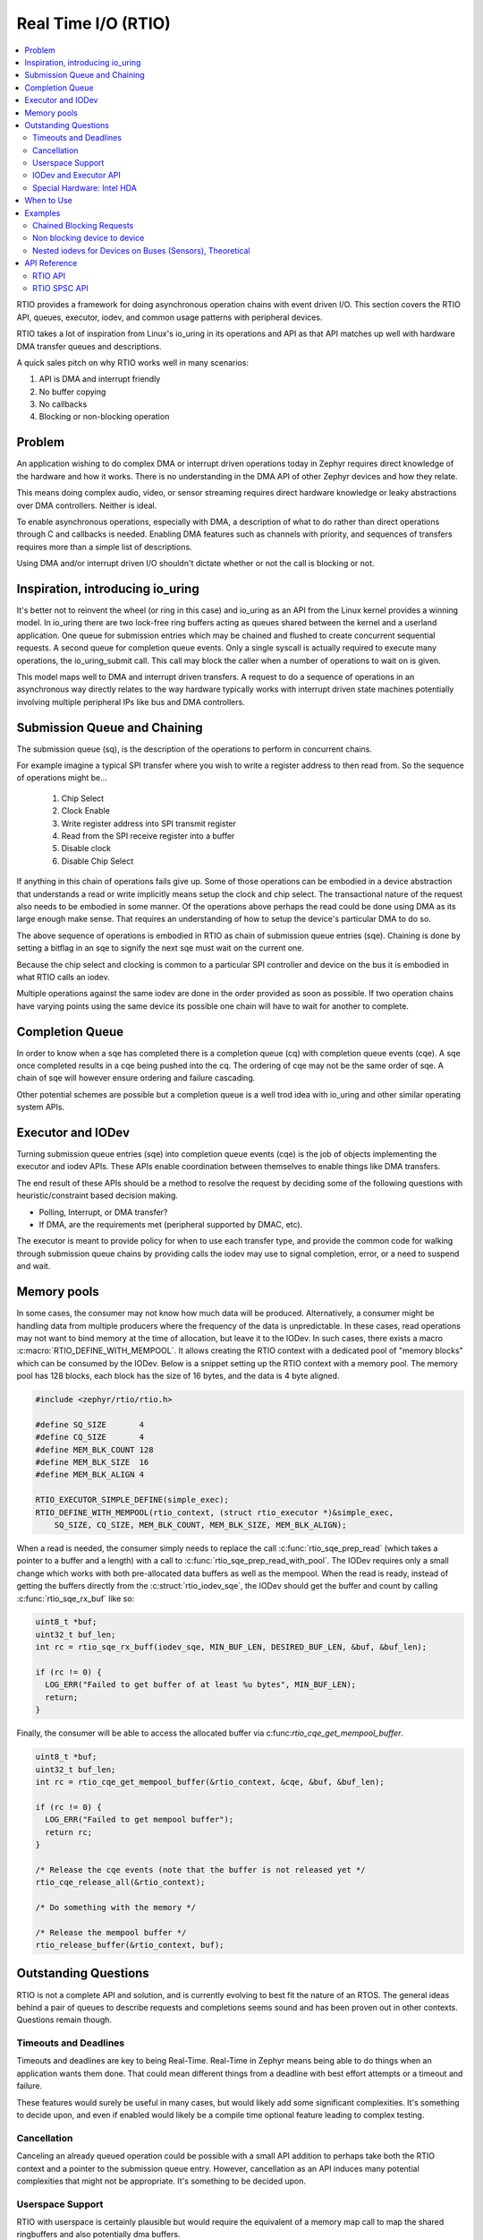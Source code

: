 .. _rtio_api:

Real Time I/O (RTIO)
####################

.. contents::
  :local:
  :depth: 2

.. image:: rings.png
  :width: 800
  :alt: Submissions and Completion Ring Queues

RTIO provides a framework for doing asynchronous operation chains with event
driven I/O. This section covers the RTIO API, queues, executor, iodev,
and common usage patterns with peripheral devices.

RTIO takes a lot of inspiration from Linux's io_uring in its operations and API
as that API matches up well with hardware DMA transfer queues and descriptions.

A quick sales pitch on why RTIO works well in many scenarios:

1. API is DMA and interrupt friendly
2. No buffer copying
3. No callbacks
4. Blocking or non-blocking operation

Problem
*******

An application wishing to do complex DMA or interrupt driven operations today
in Zephyr requires direct knowledge of the hardware and how it works. There is
no understanding in the DMA API of other Zephyr devices and how they relate.

This means doing complex audio, video, or sensor streaming requires direct
hardware knowledge or leaky abstractions over DMA controllers. Neither is ideal.

To enable asynchronous operations, especially with DMA, a description of what
to do rather than direct operations through C and callbacks is needed. Enabling
DMA features such as channels with priority, and sequences of transfers requires
more than a simple list of descriptions.

Using DMA and/or interrupt driven I/O shouldn't dictate whether or not the
call is blocking or not.

Inspiration, introducing io_uring
*********************************

It's better not to reinvent the wheel (or ring in this case) and io_uring as an
API from the Linux kernel provides a winning model. In io_uring there are two
lock-free ring buffers acting as queues shared between the kernel and a userland
application. One queue for submission entries which may be chained and flushed to
create concurrent sequential requests. A second queue for completion queue events.
Only a single syscall is actually required to execute many operations, the
io_uring_submit call. This call may block the caller when a number of
operations to wait on is given.

This model maps well to DMA and interrupt driven transfers. A request to do a
sequence of operations in an asynchronous way directly relates
to the way hardware typically works with interrupt driven state machines
potentially involving multiple peripheral IPs like bus and DMA controllers.

Submission Queue and Chaining
*****************************

The submission queue (sq), is the description of the operations
to perform in concurrent chains.

For example imagine a typical SPI transfer where you wish to write a
register address to then read from. So the sequence of operations might be...

   1. Chip Select
   2. Clock Enable
   3. Write register address into SPI transmit register
   4. Read from the SPI receive register into a buffer
   5. Disable clock
   6. Disable Chip Select

If anything in this chain of operations fails give up. Some of those operations
can be embodied in a device abstraction that understands a read or write
implicitly means setup the clock and chip select. The transactional nature of
the request also needs to be embodied in some manner. Of the operations above
perhaps the read could be done using DMA as its large enough make sense. That
requires an understanding of how to setup the device's particular DMA to do so.

The above sequence of operations is embodied in RTIO as chain of
submission queue entries (sqe). Chaining is done by setting a bitflag in
an sqe to signify the next sqe must wait on the current one.

Because the chip select and clocking is common to a particular SPI controller
and device on the bus it is embodied in what RTIO calls an iodev.

Multiple operations against the same iodev are done in the order provided as
soon as possible. If two operation chains have varying points using the same
device its possible one chain will have to wait for another to complete.

Completion Queue
****************

In order to know when a sqe has completed there is a completion
queue (cq) with completion queue events (cqe). A sqe once completed results in
a cqe being pushed into the cq. The ordering of cqe may not be the same order of
sqe. A chain of sqe will however ensure ordering and failure cascading.

Other potential schemes are possible but a completion queue is a well trod
idea with io_uring and other similar operating system APIs.

Executor and IODev
******************

Turning submission queue entries (sqe) into completion queue events (cqe) is the
job of objects implementing the executor and iodev APIs. These APIs enable
coordination between themselves to enable things like DMA transfers.

The end result of these APIs should be a method to resolve the request by
deciding some of the following questions with heuristic/constraint
based decision making.

* Polling, Interrupt, or DMA transfer?
* If DMA, are the requirements met (peripheral supported by DMAC, etc).

The executor is meant to provide policy for when to use each transfer
type, and provide the common code for walking through submission queue
chains by providing calls the iodev may use to signal completion,
error, or a need to suspend and wait.

Memory pools
************

In some cases, the consumer may not know how much data will be produced.
Alternatively, a consumer might be handling data from multiple producers where
the frequency of the data is unpredictable. In these cases, read operations may
not want to bind memory at the time of allocation, but leave it to the IODev.
In such cases, there exists a macro :c:macro:`RTIO_DEFINE_WITH_MEMPOOL`. It
allows creating the RTIO context with a dedicated pool of "memory blocks" which
can be consumed by the IODev. Below is a snippet setting up the RTIO context
with a memory pool. The memory pool has 128 blocks, each block has the size of
16 bytes, and the data is 4 byte aligned.

.. code-block:: C

  #include <zephyr/rtio/rtio.h>

  #define SQ_SIZE       4
  #define CQ_SIZE       4
  #define MEM_BLK_COUNT 128
  #define MEM_BLK_SIZE  16
  #define MEM_BLK_ALIGN 4

  RTIO_EXECUTOR_SIMPLE_DEFINE(simple_exec);
  RTIO_DEFINE_WITH_MEMPOOL(rtio_context, (struct rtio_executor *)&simple_exec,
      SQ_SIZE, CQ_SIZE, MEM_BLK_COUNT, MEM_BLK_SIZE, MEM_BLK_ALIGN);

When a read is needed, the consumer simply needs to replace the call
:c:func:`rtio_sqe_prep_read` (which takes a pointer to a buffer and a length)
with a call to :c:func:`rtio_sqe_prep_read_with_pool`. The IODev requires
only a small change which works with both pre-allocated data buffers as well as
the mempool. When the read is ready, instead of getting the buffers directly
from the :c:struct:`rtio_iodev_sqe`, the IODev should get the buffer and count
by calling :c:func:`rtio_sqe_rx_buf` like so:

.. code-block:: C

  uint8_t *buf;
  uint32_t buf_len;
  int rc = rtio_sqe_rx_buff(iodev_sqe, MIN_BUF_LEN, DESIRED_BUF_LEN, &buf, &buf_len);

  if (rc != 0) {
    LOG_ERR("Failed to get buffer of at least %u bytes", MIN_BUF_LEN);
    return;
  }

Finally, the consumer will be able to access the allocated buffer via
c:func:`rtio_cqe_get_mempool_buffer`.

.. code-block:: C

  uint8_t *buf;
  uint32_t buf_len;
  int rc = rtio_cqe_get_mempool_buffer(&rtio_context, &cqe, &buf, &buf_len);

  if (rc != 0) {
    LOG_ERR("Failed to get mempool buffer");
    return rc;
  }

  /* Release the cqe events (note that the buffer is not released yet */
  rtio_cqe_release_all(&rtio_context);

  /* Do something with the memory */

  /* Release the mempool buffer */
  rtio_release_buffer(&rtio_context, buf);

Outstanding Questions
*********************

RTIO is not a complete API and solution, and is currently evolving to best
fit the nature of an RTOS. The general ideas behind a pair of queues to
describe requests and completions seems sound and has been proven out in
other contexts. Questions remain though.

Timeouts and Deadlines
======================

Timeouts and deadlines are key to being Real-Time. Real-Time in Zephyr means
being able to do things when an application wants them done. That could mean
different things from a deadline with best effort attempts or a timeout and
failure.

These features would surely be useful in many cases, but would likely add some
significant complexities. It's something to decide upon, and even if enabled
would likely be a compile time optional feature leading to complex testing.

Cancellation
============

Canceling an already queued operation could be possible with a small
API addition to perhaps take both the RTIO context and a pointer to the
submission queue entry. However, cancellation as an API induces many potential
complexities that might not be appropriate. It's something to be decided upon.

Userspace Support
=================

RTIO with userspace is certainly plausible but would require the equivalent of
a memory map call to map the shared ringbuffers and also potentially dma buffers.

Additionally a DMA buffer interface would likely need to be provided for
coherence and MMU usage.

IODev and Executor API
======================

Lastly the API between an executor and iodev is incomplete.

There are certain interactions that should be supported. Perhaps things like
expanding a submission queue entry into multiple submission queue entries in
order to split up work that can be done by a device and work that can be done
by a DMA controller.

In some SoCs only specific DMA channels may be used with specific devices. In
others there are requirements around needing a DMA handshake or specific
triggering setups to tell the DMA when to start its operation.

None of that, from the outward facing API, is an issue.

It is however an unresolved task and issue from an internal API between the
executor and iodev. This requires some SoC specifics and enabling those
generically isn't likely possible. That's ok, an iodev and dma executor should
be vendor specific, but an API needs to be there between them that is not!


Special Hardware: Intel HDA
===========================

In some cases there's a need to always do things in a specific order
with a specific buffer allocation strategy. Consider a DMA that *requires*
the usage of a circular buffer segmented into blocks that may only be
transferred one after another. This is the case of the Intel HDA stream for
audio.

In this scenario the above API can still work, but would require an additional
buffer allocator to work with fixed sized segments.

When to Use
***********

It's important to understand when DMA like transfers are useful and when they
are not. It's a poor idea to assume that something made for high throughput will
work for you. There is a computational, memory, and latency cost to setup the
description of transfers.

Polling at 1Hz an air sensor will almost certainly result in a net negative
result compared to ad-hoc sensor (i2c/spi) requests to get the sample.

Continuous transfers, driven by timer or interrupt, of data from a peripheral's
on board FIFO over I2C, I3C, SPI, MIPI, I2S, etc... maybe, but not always!

Examples
********

Examples speak loudly about the intended uses and goals of an API. So several key
examples are presented below. Some are entirely plausible today without a
big leap. Others (the sensor example) would require additional work in other
APIs outside of RTIO as a sub system and are theoretical.

Chained Blocking Requests
=========================

A common scenario is needing to write the register address to then read from.
This can be accomplished by chaining a write into a read operation.

The transaction on i2c is implicit for each operation chain.

.. code-block:: C

	RTIO_I2C_IODEV(i2c_dev, I2C_DT_SPEC_INST(n));
	RTIO_DEFINE(ez_io, 4, 4);
	static uint16_t reg_addr;
	static uint8_t buf[32];

	int do_some_io(void)
	{
		struct rtio_sqe *write_sqe = rtio_spsc_acquire(ez_io.sq);
		struct rtio_sqe *read_sqe = rtio_spsc_acquire(ez_io.sq);

		rtio_sqe_prep_write(write_sqe, i2c_dev, RTIO_PRIO_LOW, &reg_addr, 2);
		write_sqe->flags = RTIO_SQE_CHAINED; /* the next item in the queue will wait on this one */

		rtio_sqe_prep_read(read_sqe, i2c_dev, RTIO_PRIO_LOW, buf, 32);

		rtio_submit(rtio_inplace_executor, &ez_io, 2);

		struct rtio_cqe *read_cqe = rtio_spsc_consume(ez_io.cq);
		struct rtio_cqe *write_cqe = rtio_spsc_consume(ez_io.cq);

		if(read_cqe->result < 0) {
			LOG_ERR("read failed!");
		}

		if(write_cqe->result < 0) {
			LOG_ERR("write failed!");
		}

		rtio_spsc_release(ez_io.cq);
		rtio_spsc_release(ez_io.cq);
	}

Non blocking device to device
=============================

Imagine wishing to read from one device on an I2C bus and then write the same
buffer  to a device on a SPI bus without blocking the thread or setting up
callbacks or other IPC notification mechanisms.

Perhaps an I2C temperature sensor and a SPI lowrawan module. The following is a
simplified version of that potential operation chain.

.. code-block:: C

	RTIO_I2C_IODEV(i2c_dev, I2C_DT_SPEC_INST(n));
	RTIO_SPI_IODEV(spi_dev, SPI_DT_SPEC_INST(m));

	RTIO_DEFINE(ez_io, 4, 4);
	static uint8_t buf[32];

	int do_some_io(void)
	{
		uint32_t read, write;
		struct rtio_sqe *read_sqe = rtio_spsc_acquire(ez_io.sq);
		rtio_sqe_prep_read(read_sqe, i2c_dev, RTIO_PRIO_LOW, buf, 32);
		read_sqe->flags = RTIO_SQE_CHAINED; /* the next item in the queue will wait on this one */

		/* Safe to do as the chained operation *ensures* that if one fails all subsequent ops fail */
		struct rtio_sqe *write_sqe = rtio_spsc_acquire(ez_io.sq);
		rtio_sqe_prep_write(write_sqe, spi_dev, RTIO_PRIO_LOW, buf, 32);

		/* call will return immediately without blocking if possible */
		rtio_submit(rtio_inplace_executor, &ez_io, 0);

		/* These calls might return NULL if the operations have not yet completed! */
		for (int i = 0; i < 2; i++) {
			struct rtio_cqe *cqe = rtio_spsc_consume(ez_io.cq);
			while(cqe == NULL) {
				cqe = rtio_spsc_consume(ez_io.cq);
				k_yield();
			}
			if(cqe->userdata == &read && cqe->result < 0) {
				LOG_ERR("read from i2c failed!");
			}
			if(cqe->userdata == &write && cqe->result < 0) {
				LOG_ERR("write to spi failed!");
			}
			/* Must release the completion queue event after consume */
			rtio_spsc_release(ez_io.cq);
		}
	}

Nested iodevs for Devices on Buses (Sensors), Theoretical
=========================================================

Consider a device like a sensor or audio codec sitting on a bus.

Its useful to consider that the sensor driver can use RTIO to do I/O on the SPI
bus, while also being an RTIO device itself. The sensor iodev can set aside a
small portion of the buffer in front or in back to store some metadata describing
the format of the data. This metadata could then be used in creating a sensor
readings iterator which lazily lets you map over each reading, doing
calculations such as FIR/IIR filtering, or perhaps translating the readings into
other numerical formats with useful measurement units such as SI. RTIO is a
common movement API and allows for such uses while not deciding the mechanism.

This same sort of setup could be done for other data streams such as audio or
video.

.. code-block:: C

	/* Note that the sensor device itself can use RTIO to get data over I2C/SPI
	 * potentially with DMA, but we don't need to worry about that here
	 * All we need to know is the device tree node_id and that it can be an iodev
	 */
	RTIO_SENSOR_IODEV(sensor_dev, DEVICE_DT_GET(DT_NODE(super6axis));

	RTIO_DEFINE(ez_io, 4, 4);


	/* The sensor driver decides the minimum buffer size for us, we decide how
	 * many bufs. This could be a typical multiple of a fifo packet the sensor
	 * produces, ICM42688 for example produces a FIFO packet of 20 bytes in
	 * 20bit mode at 32KHz so perhaps we'd like to get 4 buffers of 4ms of data
	 * each in this setup to process on. and its already been defined here for us.
	 */
	#include <sensors/icm42688_p.h>
	static uint8_t bufs[4][ICM42688_RTIO_BUF_SIZE];

	int do_some_sensors(void) {
		/* Obtain a dmac executor from the DMA device */
		struct device *dma = DEVICE_DT_GET(DT_NODE(dma0));
		const struct rtio_executor *rtio_dma_exec =
				dma_rtio_executor(dma);

		/*
		 * Set the executor for our queue context
		 */
		 rtio_set_executor(ez_io, rtio_dma_exec);

		/* Mostly we want to feed the sensor driver enough buffers to fill while
		 * we wait and process! Small enough to process quickly with low latency,
		 * big enough to not spend all the time setting transfers up.
		 *
		 * It's assumed here that the sensor has been configured already
		 * and each FIFO watermark interrupt that occurs it attempts
		 * to pull from the queue, fill the buffer with a small metadata
		 * offset using its own rtio request to the SPI bus using DMA.
		 */
		for(int i = 0; i < 4; i++) {
			struct rtio_sqe *read_sqe = rtio_spsc_acquire(ez_io.sq);

			rtio_sqe_prep_read(read_sqe, sensor_dev, RTIO_PRIO_HIGH, bufs[i], ICM42688_RTIO_BUF_SIZE);
		}
		struct device *sensor = DEVICE_DT_GET(DT_NODE(super6axis));
		struct sensor_reader reader;
		struct sensor_channels channels[4] = {
			SENSOR_TIMESTAMP_CHANNEL,
			SENSOR_CHANNEL(int32_t, SENSOR_ACC_X, 0, SENSOR_RAW),
			SENSOR_CHANNEL(int32_t SENSOR_ACC_Y, 0, SENSOR_RAW),
			SENSOR_CHANNEL(int32_t, SENSOR_ACC_Z, 0, SENSOR_RAW),
		};
		while (true) {
			/* call will wait for one completion event */
			rtio_submit(ez_io, 1);
			struct rtio_cqe *cqe = rtio_spsc_consume(ez_io.cq);
			if(cqe->result < 0) {
				LOG_ERR("read failed!");
				goto next;
			}

			/* Bytes read into the buffer */
			int32_t bytes_read = cqe->result;

			/* Retrieve soon to be reusable buffer pointer from completion */
			uint8_t *buf = cqe->userdata;


			/* Get an iterator (reader) that obtains sensor readings in integer
			 * form, 16 bit signed values in the native sensor reading format
			 */
			res = sensor_reader(sensor, buf, cqe->result, &reader, channels,
							    sizeof(channels));
			__ASSERT(res == 0);
			while(sensor_reader_next(&reader)) {
				printf("time(raw): %d, acc (x,y,z): (%d, %d, %d)\n",
				channels[0].value.u32, channels[1].value.i32,
				channels[2].value.i32, channels[3].value.i32);
			}

	next:
			/* Release completion queue event */
			rtio_spsc_release(ez_io.cq);

			/* resubmit a read request with the newly freed buffer to the sensor */
			struct rtio_sqe *read_sqe = rtio_spsc_acquire(ez_io.sq);
			rtio_sqe_prep_read(read_sqe, sensor_dev, RTIO_PRIO_HIGH, buf, ICM20649_RTIO_BUF_SIZE);
		}
	}

API Reference
*************

RTIO API
========

.. doxygengroup:: rtio_api

RTIO SPSC API
=============

.. doxygengroup:: rtio_spsc
